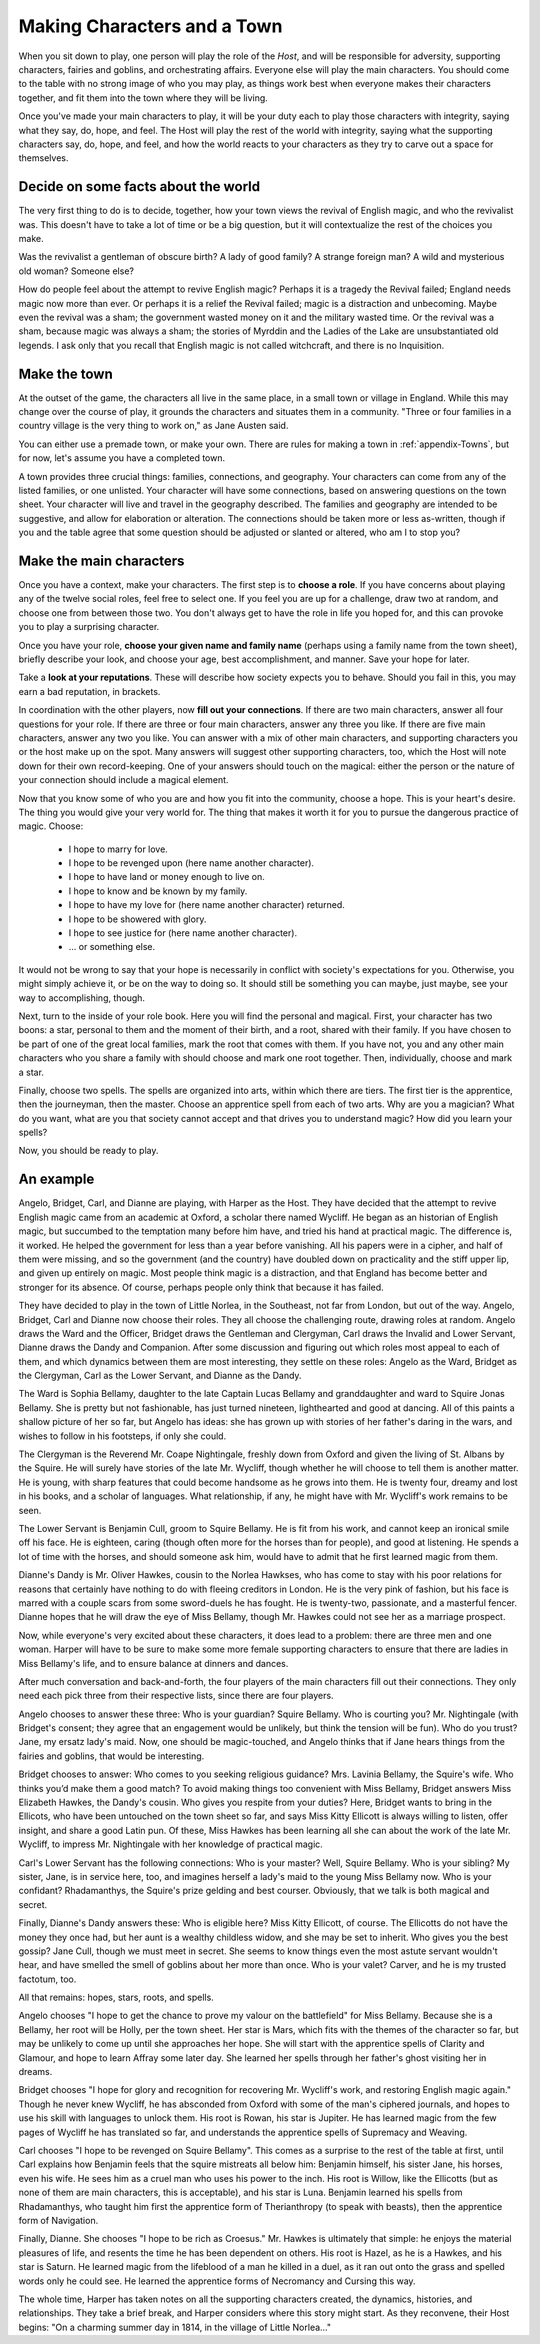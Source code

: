 ============================
Making Characters and a Town
============================

When you sit down to play, one person will play the role of the *Host*,
and will be responsible for adversity, supporting characters, fairies
and goblins, and orchestrating affairs. Everyone else will play the main
characters. You should come to the table with no strong image of who you
may play, as things work best when everyone makes their characters
together, and fit them into the town where they will be living.

Once you've made your main characters to play, it will be your duty each
to play those characters with integrity, saying what they say, do, hope,
and feel. The Host will play the rest of the world with integrity,
saying what the supporting characters say, do, hope, and feel, and how
the world reacts to your characters as they try to carve out a space for
themselves.

Decide on some facts about the world
------------------------------------

The very first thing to do is to decide, together, how your town views
the revival of English magic, and who the revivalist was. This doesn't
have to take a lot of time or be a big question, but it will
contextualize the rest of the choices you make.

Was the revivalist a gentleman of obscure birth? A lady of good family?
A strange foreign man? A wild and mysterious old woman? Someone else?

How do people feel about the attempt to revive English magic? Perhaps it
is a tragedy the Revival failed; England needs magic now more than ever.
Or perhaps it is a relief the Revival failed; magic is a distraction and
unbecoming. Maybe even the revival was a sham; the government wasted
money on it and the military wasted time. Or the revival was a sham,
because magic was always a sham; the stories of Myrddin and the Ladies
of the Lake are unsubstantiated old legends. I ask only that you recall
that English magic is not called witchcraft, and there is no
Inquisition.

Make the town
-------------

At the outset of the game, the characters all live in the same place, in
a small town or village in England. While this may change over the
course of play, it grounds the characters and situates them in a
community. "Three or four families in a country village is the very
thing to work on," as Jane Austen said.

You can either use a premade town, or make your own. There are rules for
making a town in :ref:`appendix-Towns`, but for now, let's assume you
have a completed town.

A town provides three crucial things: families, connections, and
geography. Your characters can come from any of the listed families, or
one unlisted. Your character will have some connections, based on
answering questions on the town sheet. Your character will live and
travel in the geography described. The families and geography are
intended to be suggestive, and allow for elaboration or alteration. The
connections should be taken more or less as-written, though if you and
the table agree that some question should be adjusted or slanted or
altered, who am I to stop you?

Make the main characters
------------------------

Once you have a context, make your characters. The first step is to
**choose a role**. If you have concerns about playing any of the twelve
social roles, feel free to select one. If you feel you are up for a
challenge, draw two at random, and choose one from between those two.
You don't always get to have the role in life you hoped for, and this
can provoke you to play a surprising character.

Once you have your role, **choose your given name and family name**
(perhaps using a family name from the town sheet), briefly describe your
look, and choose your age, best accomplishment, and manner. Save your
hope for later.

Take a **look at your reputations**. These will describe how society
expects you to behave. Should you fail in this, you may earn a bad
reputation, in brackets.

In coordination with the other players, now **fill out your
connections**. If there are two main characters, answer all four
questions for your role. If there are three or four main characters,
answer any three you like. If there are five main characters, answer any
two you like. You can answer with a mix of other main characters, and
supporting characters you or the host make up on the spot. Many answers
will suggest other supporting characters, too, which the Host will note
down for their own record-keeping. One of your answers should touch on
the magical: either the person or the nature of your connection should
include a magical element.

Now that you know some of who you are and how you fit into the
community, choose a hope. This is your heart's desire. The thing you
would give your very world for. The thing that makes it worth it for
you to pursue the dangerous practice of magic. Choose:

 * I hope to marry for love.
 * I hope to be revenged upon (here name another character).
 * I hope to have land or money enough to live on.
 * I hope to know and be known by my family.
 * I hope to have my love for (here name another character) returned.
 * I hope to be showered with glory.
 * I hope to see justice for (here name another character).
 * ... or something else.

It would not be wrong to say that your hope is necessarily in conflict
with society's expectations for you. Otherwise, you might simply achieve
it, or be on the way to doing so. It should still be something you can
maybe, just maybe, see your way to accomplishing, though.

Next, turn to the inside of your role book. Here you will find the
personal and magical. First, your character has two boons: a star,
personal to them and the moment of their birth, and a root, shared with
their family. If you have chosen to be part of one of the great local
families, mark the root that comes with them. If you have not, you and
any other main characters who you share a family with should choose and
mark one root together. Then, individually, choose and mark a star.

Finally, choose two spells. The spells are organized into arts, within
which there are tiers. The first tier is the apprentice, then the
journeyman, then the master. Choose an apprentice spell from each of two
arts. Why are you a magician? What do you want, what are you that
society cannot accept and that drives you to understand magic? How did
you learn your spells?

Now, you should be ready to play.

An example
----------

Angelo, Bridget, Carl, and Dianne are playing, with Harper as the Host.
They have decided that the attempt to revive English magic came from an
academic at Oxford, a scholar there named Wycliff. He began as an
historian of English magic, but succumbed to the temptation many before
him have, and tried his hand at practical magic. The difference is, it
worked. He helped the government for less than a year before vanishing.
All his papers were in a cipher, and half of them were missing, and so
the government (and the country) have doubled down on practicality and
the stiff upper lip, and given up entirely on magic. Most people think
magic is a distraction, and that England has become better and stronger
for its absence. Of course, perhaps people only think that because it
has failed.

They have decided to play in the town of Little Norlea, in the
Southeast, not far from London, but out of the way. Angelo, Bridget,
Carl and Dianne now choose their roles. They all choose the challenging
route, drawing roles at random. Angelo draws the Ward and the Officer,
Bridget draws the Gentleman and Clergyman, Carl draws the Invalid and
Lower Servant, Dianne draws the Dandy and Companion. After some
discussion and figuring out which roles most appeal to each of them, and
which dynamics between them are most interesting, they settle on these
roles: Angelo as the Ward, Bridget as the Clergyman, Carl as the Lower
Servant, and Dianne as the Dandy.

The Ward is Sophia Bellamy, daughter to the late Captain Lucas Bellamy
and granddaughter and ward to Squire Jonas Bellamy. She is pretty but
not fashionable, has just turned nineteen, lighthearted and good at
dancing. All of this paints a shallow picture of her so far, but Angelo
has ideas: she has grown up with stories of her father's daring in the
wars, and wishes to follow in his footsteps, if only she could.

The Clergyman is the Reverend Mr. Coape Nightingale, freshly down from
Oxford and given the living of St. Albans by the Squire. He will surely
have stories of the late Mr. Wycliff, though whether he will choose to
tell them is another matter. He is young, with sharp features that could
become handsome as he grows into them. He is twenty four, dreamy and
lost in his books, and a scholar of languages. What relationship, if
any, he might have with Mr. Wycliff's work remains to be seen.

The Lower Servant is Benjamin Cull, groom to Squire Bellamy. He is fit
from his work, and cannot keep an ironical smile off his face. He is
eighteen, caring (though often more for the horses than for people), and
good at listening. He spends a lot of time with the horses, and should
someone ask him, would have to admit that he first learned magic from
them.

Dianne's Dandy is Mr. Oliver Hawkes, cousin to the Norlea Hawkses, who
has come to stay with his poor relations for reasons that certainly have
nothing to do with fleeing creditors in London. He is the very pink of
fashion, but his face is marred with a couple scars from some
sword-duels he has fought. He is twenty-two, passionate, and a masterful
fencer. Dianne hopes that he will draw the eye of Miss Bellamy, though
Mr. Hawkes could not see her as a marriage prospect.

Now, while everyone's very excited about these characters, it does lead
to a problem: there are three men and one woman. Harper will have to be
sure to make some more female supporting characters to ensure that there
are ladies in Miss Bellamy's life, and to ensure balance at dinners and
dances.

After much conversation and back-and-forth, the four players of the main
characters fill out their connections. They only need each pick three
from their respective lists, since there are four players.

Angelo chooses to answer these three: Who is your guardian? Squire
Bellamy. Who is courting you? Mr. Nightingale (with Bridget's consent;
they agree that an engagement would be unlikely, but think the tension
will be fun). Who do you trust? Jane, my ersatz lady's maid. Now, one
should be magic-touched, and Angelo thinks that if Jane hears things
from the fairies and goblins, that would be interesting.

Bridget chooses to answer: Who comes to you seeking religious guidance?
Mrs. Lavinia Bellamy, the Squire's wife. Who thinks you’d make them a
good match? To avoid making things too convenient with Miss Bellamy,
Bridget answers Miss Elizabeth Hawkes, the Dandy's cousin. Who gives you
respite from your duties? Here, Bridget wants to bring in the Ellicots,
who have been untouched on the town sheet so far, and says Miss Kitty
Ellicott is always willing to listen, offer insight, and share a good
Latin pun. Of these, Miss Hawkes has been learning all she can about the
work of the late Mr. Wycliff, to impress Mr. Nightingale with her
knowledge of practical magic.

Carl's Lower Servant has the following connections: Who is your master?
Well, Squire Bellamy. Who is your sibling? My sister, Jane, is in
service here, too, and imagines herself a lady's maid to the young Miss
Bellamy now. Who is your confidant? Rhadamanthys, the Squire's prize
gelding and best courser. Obviously, that we talk is both magical and
secret.

Finally, Dianne's Dandy answers these: Who is eligible here? Miss Kitty
Ellicott, of course. The Ellicotts do not have the money they once had,
but her aunt is a wealthy childless widow, and she may be set to
inherit. Who gives you the best gossip? Jane Cull, though we must meet
in secret. She seems to know things even the most astute servant
wouldn't hear, and have smelled the smell of goblins about her more than
once. Who is your valet? Carver, and he is my trusted factotum, too.

All that remains: hopes, stars, roots, and spells.

Angelo chooses "I hope to get the chance to prove my valour on the
battlefield" for Miss Bellamy. Because she is a Bellamy, her root will
be Holly, per the town sheet. Her star is Mars, which fits with the
themes of the character so far, but may be unlikely to come up until she
approaches her hope. She will start with the apprentice spells of
Clarity and Glamour, and hope to learn Affray some later day. She
learned her spells through her father's ghost visiting her in dreams.

Bridget chooses "I hope for glory and recognition for recovering Mr.
Wycliff's work, and restoring English magic again." Though he never knew
Wycliff, he has absconded from Oxford with some of the man's ciphered
journals, and hopes to use his skill with languages to unlock them. His
root is Rowan, his star is Jupiter. He has learned magic from the few
pages of Wycliff he has translated so far, and understands the
apprentice spells of Supremacy and Weaving.

Carl chooses "I hope to be revenged on Squire Bellamy". This comes as a
surprise to the rest of the table at first, until Carl explains how
Benjamin feels that the squire mistreats all below him: Benjamin
himself, his sister Jane, his horses, even his wife. He sees him as a
cruel man who uses his power to the inch. His root is Willow, like the
Ellicotts (but as none of them are main characters, this is acceptable),
and his star is Luna. Benjamin learned his spells from Rhadamanthys, who
taught him first the apprentice form of Therianthropy (to speak with
beasts), then the apprentice form of Navigation.

Finally, Dianne. She chooses "I hope to be rich as Croesus." Mr. Hawkes
is ultimately that simple: he enjoys the material pleasures of life, and
resents the time he has been dependent on others. His root is Hazel, as
he is a Hawkes, and his star is Saturn. He learned magic from the
lifeblood of a man he killed in a duel, as it ran out onto the grass and
spelled words only he could see. He learned the apprentice forms of
Necromancy and Cursing this way.

The whole time, Harper has taken notes on all the supporting characters
created, the dynamics, histories, and relationships. They take a brief
break, and Harper considers where this story might start. As they
reconvene, their Host begins: "On a charming summer day in 1814, in the
village of Little Norlea..."
